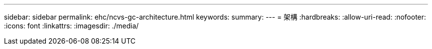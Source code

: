 ---
sidebar: sidebar 
permalink: ehc/ncvs-gc-architecture.html 
keywords:  
summary:  
---
= 架構
:hardbreaks:
:allow-uri-read: 
:nofooter: 
:icons: font
:linkattrs: 
:imagesdir: ./media/


